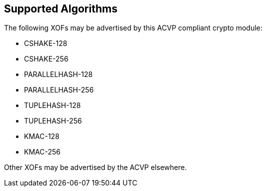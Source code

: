 
[[supported_algs]]
== Supported Algorithms

The following XOFs may be advertised by this ACVP compliant crypto module:

* CSHAKE-128
* CSHAKE-256
* PARALLELHASH-128
* PARALLELHASH-256
* TUPLEHASH-128
* TUPLEHASH-256
* KMAC-128
* KMAC-256

Other XOFs may be advertised by the ACVP elsewhere.
